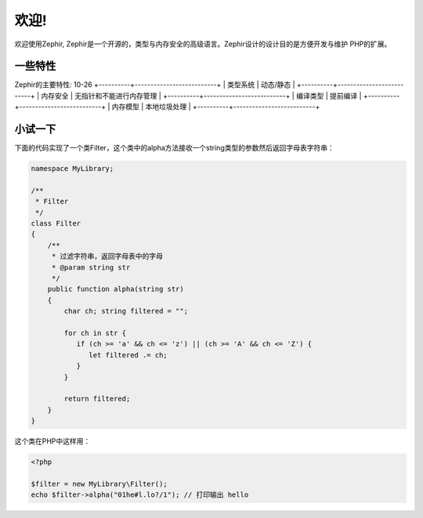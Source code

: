 欢迎!
========

欢迎使用Zephir, Zephir是一个开源的，类型与内存安全的高级语言。Zephir设计的设计目的是方便开发与维护
PHP的扩展。

一些特性
-------------
Zephir的主要特性:
10-26
+----------+--------------------------+
| 类型系统 | 动态/静态                   |
+----------+--------------------------+
| 内存安全 | 无指针和不能进行内存管理 |
+----------+--------------------------+
| 编译类型 | 提前编译                 |
+----------+--------------------------+
| 内存模型 | 本地垃圾处理             |
+----------+--------------------------+

小试一下
-------------

下面的代码实现了一个类Filter，这个类中的alpha方法接收一个string类型的参数然后返回字母表字符串：

.. code-block:: zephir

    namespace MyLibrary;

    /**
     * Filter
     */
    class Filter
    {
        /**
         * 过滤字符串，返回字母表中的字母
         * @param string str
         */
        public function alpha(string str)
        {
            char ch; string filtered = "";

            for ch in str {
               if (ch >= 'a' && ch <= 'z') || (ch >= 'A' && ch <= 'Z') {
                  let filtered .= ch;
               }
            }

            return filtered;
        }
    }

这个类在PHP中这样用：

.. code-block:: php

  <?php

  $filter = new MyLibrary\Filter();
  echo $filter->alpha("01he#l.lo?/1"); // 打印输出 hello
